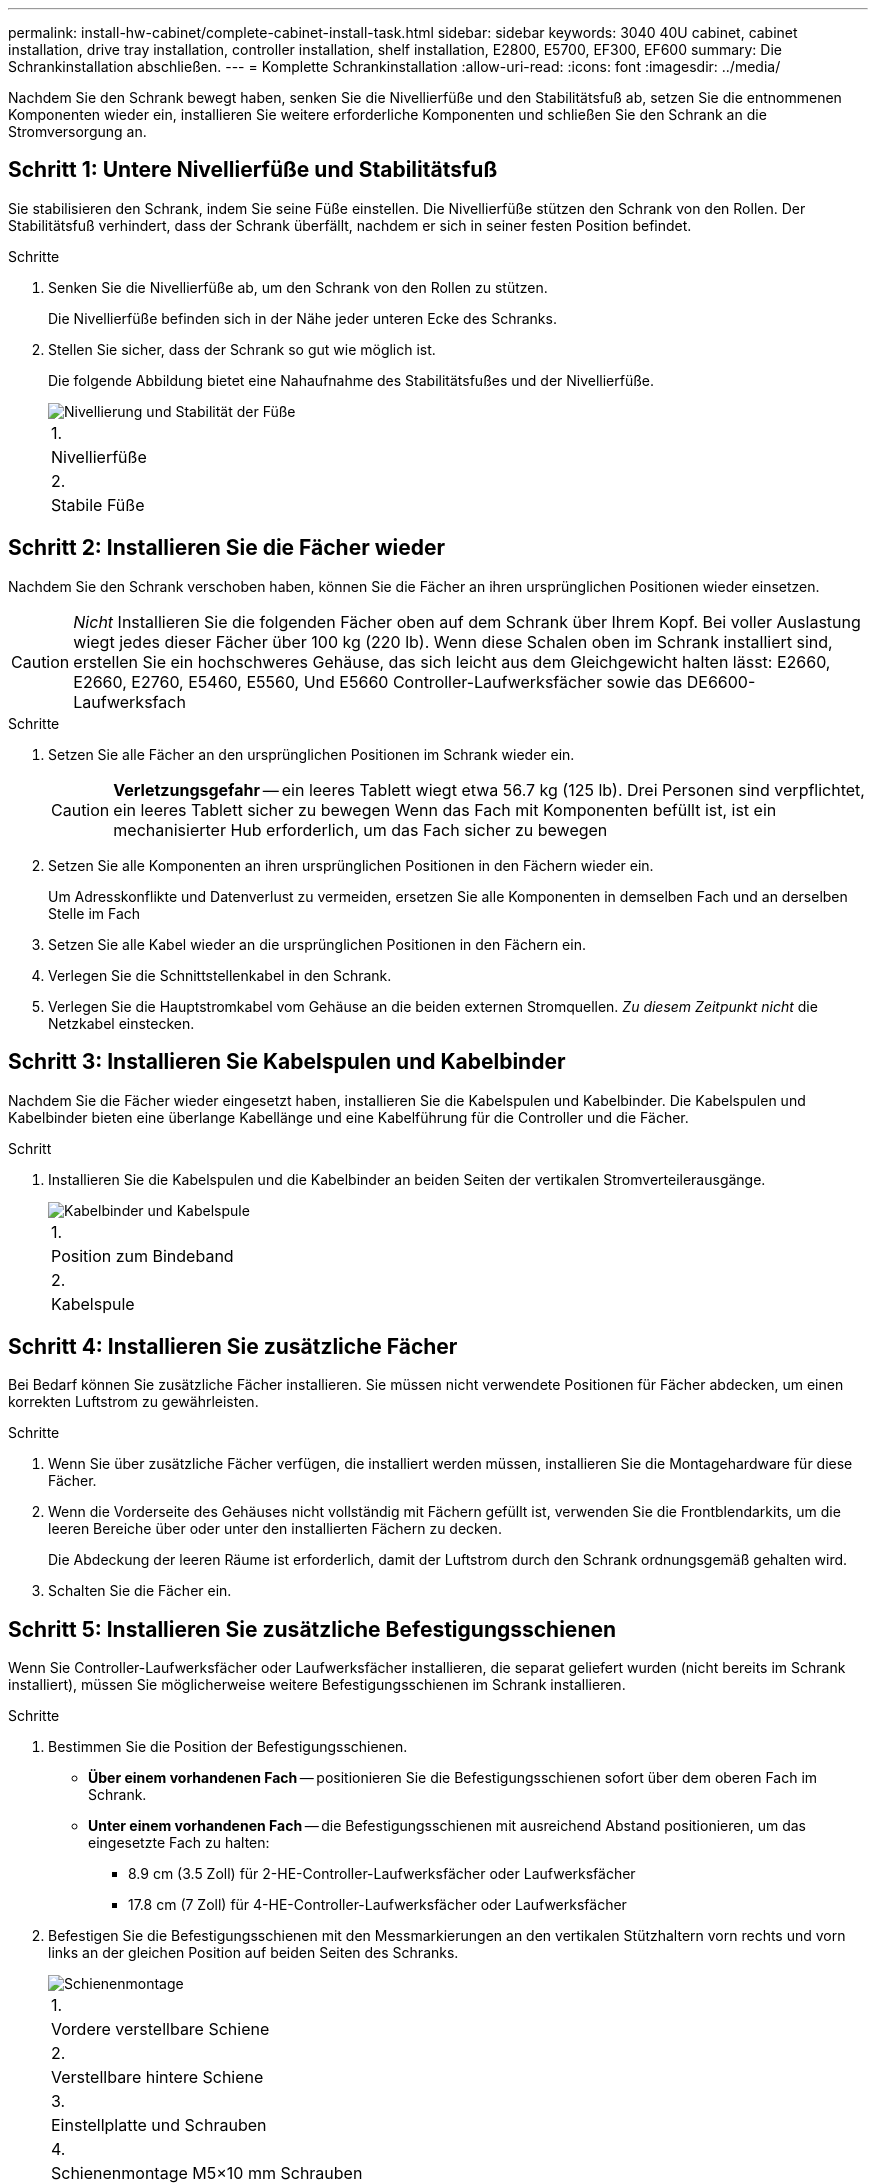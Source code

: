 ---
permalink: install-hw-cabinet/complete-cabinet-install-task.html 
sidebar: sidebar 
keywords: 3040 40U cabinet, cabinet installation, drive tray installation, controller installation, shelf installation, E2800, E5700, EF300, EF600 
summary: Die Schrankinstallation abschließen. 
---
= Komplette Schrankinstallation
:allow-uri-read: 
:icons: font
:imagesdir: ../media/


[role="lead"]
Nachdem Sie den Schrank bewegt haben, senken Sie die Nivellierfüße und den Stabilitätsfuß ab, setzen Sie die entnommenen Komponenten wieder ein, installieren Sie weitere erforderliche Komponenten und schließen Sie den Schrank an die Stromversorgung an.



== Schritt 1: Untere Nivellierfüße und Stabilitätsfuß

Sie stabilisieren den Schrank, indem Sie seine Füße einstellen. Die Nivellierfüße stützen den Schrank von den Rollen. Der Stabilitätsfuß verhindert, dass der Schrank überfällt, nachdem er sich in seiner festen Position befindet.

.Schritte
. Senken Sie die Nivellierfüße ab, um den Schrank von den Rollen zu stützen.
+
Die Nivellierfüße befinden sich in der Nähe jeder unteren Ecke des Schranks.

. Stellen Sie sicher, dass der Schrank so gut wie möglich ist.
+
Die folgende Abbildung bietet eine Nahaufnahme des Stabilitätsfußes und der Nivellierfüße.

+
image::../media/83000_08.gif[Nivellierung und Stabilität der Füße]

+
|===


 a| 
1.
 a| 
Nivellierfüße



 a| 
2.
 a| 
Stabile Füße

|===




== Schritt 2: Installieren Sie die Fächer wieder

Nachdem Sie den Schrank verschoben haben, können Sie die Fächer an ihren ursprünglichen Positionen wieder einsetzen.


CAUTION: _Nicht_ Installieren Sie die folgenden Fächer oben auf dem Schrank über Ihrem Kopf. Bei voller Auslastung wiegt jedes dieser Fächer über 100 kg (220 lb). Wenn diese Schalen oben im Schrank installiert sind, erstellen Sie ein hochschweres Gehäuse, das sich leicht aus dem Gleichgewicht halten lässt: E2660, E2660, E2760, E5460, E5560, Und E5660 Controller-Laufwerksfächer sowie das DE6600-Laufwerksfach

.Schritte
. Setzen Sie alle Fächer an den ursprünglichen Positionen im Schrank wieder ein.
+

CAUTION: *Verletzungsgefahr* -- ein leeres Tablett wiegt etwa 56.7 kg (125 lb). Drei Personen sind verpflichtet, ein leeres Tablett sicher zu bewegen Wenn das Fach mit Komponenten befüllt ist, ist ein mechanisierter Hub erforderlich, um das Fach sicher zu bewegen

. Setzen Sie alle Komponenten an ihren ursprünglichen Positionen in den Fächern wieder ein.
+
Um Adresskonflikte und Datenverlust zu vermeiden, ersetzen Sie alle Komponenten in demselben Fach und an derselben Stelle im Fach

. Setzen Sie alle Kabel wieder an die ursprünglichen Positionen in den Fächern ein.
. Verlegen Sie die Schnittstellenkabel in den Schrank.
. Verlegen Sie die Hauptstromkabel vom Gehäuse an die beiden externen Stromquellen. _Zu diesem Zeitpunkt nicht_ die Netzkabel einstecken.




== Schritt 3: Installieren Sie Kabelspulen und Kabelbinder

Nachdem Sie die Fächer wieder eingesetzt haben, installieren Sie die Kabelspulen und Kabelbinder. Die Kabelspulen und Kabelbinder bieten eine überlange Kabellänge und eine Kabelführung für die Controller und die Fächer.

.Schritt
. Installieren Sie die Kabelspulen und die Kabelbinder an beiden Seiten der vertikalen Stromverteilerausgänge.
+
image::../media/83003_01_dwg_3040_cable_spools.gif[Kabelbinder und Kabelspule]

+
|===


 a| 
1.
 a| 
Position zum Bindeband



 a| 
2.
 a| 
Kabelspule

|===




== Schritt 4: Installieren Sie zusätzliche Fächer

Bei Bedarf können Sie zusätzliche Fächer installieren. Sie müssen nicht verwendete Positionen für Fächer abdecken, um einen korrekten Luftstrom zu gewährleisten.

.Schritte
. Wenn Sie über zusätzliche Fächer verfügen, die installiert werden müssen, installieren Sie die Montagehardware für diese Fächer.
. Wenn die Vorderseite des Gehäuses nicht vollständig mit Fächern gefüllt ist, verwenden Sie die Frontblendarkits, um die leeren Bereiche über oder unter den installierten Fächern zu decken.
+
Die Abdeckung der leeren Räume ist erforderlich, damit der Luftstrom durch den Schrank ordnungsgemäß gehalten wird.

. Schalten Sie die Fächer ein.




== Schritt 5: Installieren Sie zusätzliche Befestigungsschienen

Wenn Sie Controller-Laufwerksfächer oder Laufwerksfächer installieren, die separat geliefert wurden (nicht bereits im Schrank installiert), müssen Sie möglicherweise weitere Befestigungsschienen im Schrank installieren.

.Schritte
. Bestimmen Sie die Position der Befestigungsschienen.
+
** *Über einem vorhandenen Fach* -- positionieren Sie die Befestigungsschienen sofort über dem oberen Fach im Schrank.
** *Unter einem vorhandenen Fach* -- die Befestigungsschienen mit ausreichend Abstand positionieren, um das eingesetzte Fach zu halten:
+
*** 8.9 cm (3.5 Zoll) für 2-HE-Controller-Laufwerksfächer oder Laufwerksfächer
*** 17.8 cm (7 Zoll) für 4-HE-Controller-Laufwerksfächer oder Laufwerksfächer




. Befestigen Sie die Befestigungsschienen mit den Messmarkierungen an den vertikalen Stützhaltern vorn rechts und vorn links an der gleichen Position auf beiden Seiten des Schranks.
+
image::../media/92042_06.gif[Schienenmontage]

+
|===


 a| 
1.
 a| 
Vordere verstellbare Schiene



 a| 
2.
 a| 
Verstellbare hintere Schiene



 a| 
3.
 a| 
Einstellplatte und Schrauben



 a| 
4.
 a| 
Schienenmontage M5×10 mm Schrauben



 a| 
5.
 a| 
Muttern aufklemmen



 a| 
6.
 a| 
Hintere Halteklammer



 a| 
7.
 a| 
Vertikale Stützung

|===
+

NOTE: Die Klemmmuttern und die hintere Haltebügel werden nicht verwendet, wenn die Schienen in einem 3040-Schrank eingebaut sind.

. Setzen Sie die hintere verstellbare Schiene auf die vertikale Stützschiene.
. Richten Sie an der hinteren verstellbaren Schiene die verstellbaren Schienenstöcher vor den Löchern in der vertikalen Stützung aus.
. Befestigen Sie zwei M5×10 mm Schrauben.
+
.. Bringen Sie die Schrauben durch die vertikale Stützschiene und die hintere verstellbare Schiene an.
.. Ziehen Sie die Schrauben fest.


. Stellen Sie die vordere verstellbare Schiene auf die vertikale Stützschiene.
. Richten Sie an der vorderen verstellbaren Schiene die verstellbaren Schienenstöcher vor den Löchern im vertikalen Stützelement aus.
. Befestigen Sie zwei M5×10 mm Schrauben.
+
.. Befestigen Sie eine Schraube durch die vertikale Stützschiene und das untere Loch der vorderen verstellbaren Schiene.
.. Befestigen Sie eine Schraube durch die vertikale Stützschiene und die Mitte der drei oberen Löcher in der vorderen verstellbaren Schiene.
.. Ziehen Sie die Schrauben fest.


+

NOTE: Die verbleibenden beiden Schraubenbohrungen werden zur Montage des Fachs verwendet

. Wiederholen Sie Schritt 3 bis Schritt 8, um die zweite Schiene auf der anderen Seite des Schranks anzubringen.
. Installieren Sie jedes Fach mit den entsprechenden Anweisungen für die Installation des Fachs.
. Wählen Sie eine der folgenden Optionen:
+
** Wenn alle Positionen für Fächer voll sind, schalten Sie die Fächer ein.
** Wenn nicht alle Positionen für Fächer voll sind, verwenden Sie die Frontplattenkits, um die leeren Bereiche über oder unter den installierten Fächern zu decken.






== Schritt 6: Schließen Sie das Gehäuse an die Stromversorgung an

Um die Schrankinstallation abzuschließen, schalten Sie die Schaltschrankkomponenten ein.

.Über diese Aufgabe
Während die Fächer das Einschalten durchführen, blinken die LEDs an der Vorderseite und an der Rückseite der Fächer. Je nach Konfiguration kann es mehrere Minuten dauern, bis der Einschalvorgang abgeschlossen ist.

.Schritte
. Schalten Sie die Stromversorgung für alle Komponenten im Schrank aus.
. Alle 12 Leistungsschalter in die aus- (Abwärts-) Position schalten.
. Stecken Sie jeden der sechs NEMA L6-30-Stecker (USA und Kanada) oder die sechs IEC 60309-Stecker (weltweit, außer USA und Kanada) in eine verfügbare Steckdose.
+

NOTE: Sie müssen jede PDU an eine unabhängige Stromquelle außerhalb des Schaltschranks anschließen.

. Alle 12 Leistungsschalter in die Stellung ein (nach oben) schalten.
+
image::../media/83002_05_dwg_3040_cabinet_pdus.gif[Leistungsschalter und Steckdosen]

+
|===


 a| 
1.
 a| 
Leistungsschalter



 a| 
2.
 a| 
Steckdosen



 a| 
3.
 a| 
Einsteigerboxen

|===
. Schalten Sie die Stromversorgung für alle Laufwerksfächer im Schrank ein.
+

NOTE: Warten Sie nach dem Einschalten der Laufwerksfächer 60 Sekunden, bevor Sie die Stromversorgung der Controller-Laufwerksfächer einschalten.

. Warten Sie 60 Sekunden, nachdem Sie die Laufwerksfächer eingeschaltet haben, und schalten Sie dann alle Controller-Laufwerksfächer im Schrank ein.


.Ergebnis
Die Schrankinstallation ist abgeschlossen. Sie können den normalen Betrieb fortsetzen.
